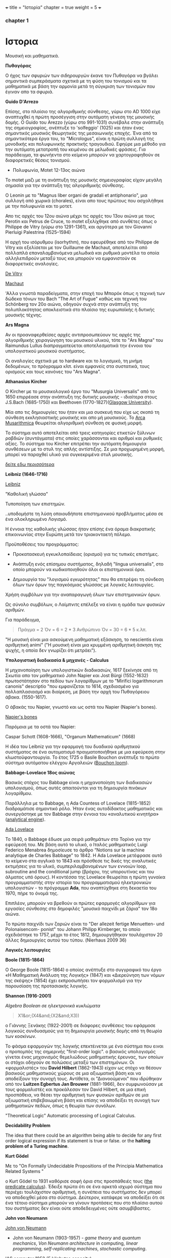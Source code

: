 +++
title = "Ιστορία"
chapter = true
weight = 5
+++
*** chapter 1


* Ιστορια

Μουσική και μαθηματικά.

 *Πυθαγόρας*

Ο ήχος των σφυριών των σιδηρουργών έκανε τον Πυθαγόρα να βγάλει
σημαντικά συμπεράσματα σχετικά με τη φύση του τονισμού και τα μαθηματικά
με βάση την αρμονία μετά τη σύγκριση των τονισμών που έγιναν απο τα σφυριά.

 *Guido D'Arrezo*

Επίσης, στο πλαίσιο της αλγοριθμικής σύνθεσης, γύρω στο AD 1000 είχε
αναπτυχθεί η πρώτη προσέγγιση στην αυτόματη γένεση της μουσικής
δομής. Ο Guido του Arezzo (γύρω στο 991-1031) συνέβαλε στην ανάπτυξη
της σημειογραφίας, ανέπτυξε το 'solfeggio' (1025) και ήταν ένας σημαντικός
μουσικός θεωρητικός της μεσαιωνικής εποχής. Ένα από τα σημαντικότερα
έργα του, το "Micrologus", είναι η πρώτη συλλογή της μονοδικής και πολυφωνικής πρακτικής τραγουδιού.
Εφηύρε μια μέθοδο για την αυτόματη μετατροπή του κειμένου σε μελωδικές
φράσεις.
Για παράδειγμα, τα φωνήεντα στο κείμενο μπορούν να χαρτογραφηθούν σε
διαφορετικές θέσεις τονισμού.

- Πολυφωνία, Motet 12-13ος αιώνα

To motet μαζι με τη ανάπτυξη της μουσικής σημειογραφίας είχαν μεγάλη σημασία για την ανάπτυξη της αλγοριθμικής σύνθεσης.

Ο Leonin με το "Magnus liber organi de gradali et antiphonario", μια συλλογή από
χωρικά (chorales), είναι απο τους πρώτους που ασχολήθηκε με την
πολυφωνία και το μοτετ.

 Απο τις αρχές του 12ου αιώνα μέχρι τις αρχές του 13ου αιώνα με τους
 Perotin και Petrus de Cruce, το motet εξελίχθηκε από συνθέτες όπως ο
 Philippe de Vitry (γύρω στο 1291-1361), και αργότερα με τον Giovanni
 Pierluigi Palestrina (1525–1594)

Η αρχή του ισόρυθμου (isorhythm), που εφευρέθηκε από τον Philippe de Vitry και εξελίσεται με τον Guillaume de Machaut, αποτελείται από πολλαπλά επαναλαμβανόμενα μελωδικά και ρυθμικά μοντέλα τα οποία αλληλεπιδρούν μεταξύ τους και μπορούν να εμφανιστούν σε διαφορετικές αναλογίες.

[[https://www.youtube.com/watch?v=Ke2BuKG65Sw&t=31s][De Vitry]]

[[https://www.youtube.com/watch?v=11A4wqv8_wo][Machaut]]

'Αλλα γνωστά παραδείγματα, στην εποχή του Μπαρόκ όπως η τεχνική των δώδεκα τόνων του Bach "The Art
of Fugue" καθώς και τεχνική του Schönberg τον 20ο αιώνα, οδηγούν συχνά στην ανάπτυξη της
πολυπλοκότητας αποκλειστικά στο πλαίσιο της ευρωπαϊκής ή δυτικής μουσικής τέχνης.

 *Ars Magna*

Αν οι προαναφερθείσες αρχές αντιπροσωπεύουν τις αρχές της
αλγοριθμικής χειραγώγηση του μουσικού υλικού, τότε το "Ars Magna"
του Raimundus Lullus διαπραγματεύεται αποτελεσματικά την έννοια του υπολογιστικού
μουσικού συστήματος.

Οι αναλογίες σχετικά με το hardware και το λογισμικό, τη μνήμη δεδομένων, το πρόγραμμα κλπ. είναι εμφανείς στα συστατικά, τους ορισμούς και τους κανόνες του "Ars Magna".

 *Athanasius Kircher*

O Kircher με το μουσικολογικό έργο του "Musurgia Universalis" από
το 1650 επιρρέασε στην ανάπτυξη της δυτικής μουσικής - ιδιαίτερα στους
J.S.Bach (1685-1750) και Beethoven
(1770-1827)([[http://special.lib.gla.ac.uk/exhibns/month/nov2002.html][Glasgow University]]).

 Μία απο τις δημιουργίες του ήταν και μια συσκευή που είχε ως σκοπό
τη σύνθεση εκκλησιαστικής μουσικής και απο μή μουσικούς. Το [[https://en.wikipedia.org/wiki/Arca_Musarithmica#/media/File:Kircher-ark.jpg][Arca
Musarithmica]] θεωρείται αλγοριθμική σύνθεση σε φυσική μορφή.

Το σύστημα αυτό αποτελείται από τρεις κατηγορίες ετικετών ξύλινων
ραβδιών (συντάγματα) στις οποίες χαράσσονται και αριθμοί και ρυθμικές
αξίες. Το σύστημα του Kircher επιτρέπει την αυτόματη δημιουργία
συνθέσεων με το στυλ της απλής αντίστιξης. Σε μια
προχωρημένη μορφή, μπορεί να παραχθεί υλικό για συγκεκριμένα στυλ μουσικής.

[[http://special.lib.gla.ac.uk/exhibns/month/nov2002.html][δείτε εδω περισσότερα]]


 *Leibniz (1646-1716)*


[[https://upload.wikimedia.org/wikipedia/commons/3/3b/Gottfried_Wilhelm_Leibniz.jpg][Leibniz]]

"Καθολική γλώσσα"

Τυποποίηση των επιστημών.

..υποδομήστε τη λύση οποιουδήποτε επιστημονικού προβλήματος μέσα σε
ένα ολοκληρωμένο Λογισμό.

Η έννοια της καθολικής γλώσσας ήταν επίσης ένα όραμα
διακρατικής επικοινωνίας στην Ευρώπη μετά τον τριακονταετή πόλεμο.

Προϋποθέσεις του προγράμματος:

- Προκατασκευή εγκυκλοπαίδειας (ορισμοί) για τις τυπικές επιστήμες.

- Ανάπτυξη ενός επίσημου συστήματος, δηλαδή "lingua universalis", στο οποίο μπορούν να κωδικοποιηθούν όλοι οι επιστημονικοί όροι.

- Δημιουργία του "λογισμού εγκυρότητας" που θα επιτρέψει τη σύνδεση όλων των όρων της παγκόσμιας γλώσσας με λογικές λειτουργίες.


Χρήση συμβόλων για την αναπαραγωγή όλων των επιστημονικών όρων.

Ως σύνολο συμβόλων, ο Λαίμπνιτς επέλεξε να είναι η ομάδα των φυσικών αριθμών.

Για παράδειγμα,

#+BEGIN_QUOTE
Πράγμα = 2
Όν = 6 = 2 * 3
Ανθρώπινο Όν = 30 = 6 * 5
κ.λπ.
#+END_QUOTE

"Η μουσική είναι μια ασκούμενη μαθηματική εξάσκηση, το nescientis είναι αριθμητική animi" ("Η μουσική είναι μια κρυμμένη αριθμητική άσκηση της ψυχής, η οποία δεν γνωρίζει ότι μετράει").



*Υπολογιστική διαδικασία & μηχανές - Calculus*

Η μηχανοποίηση των υπολογιστικών διαδικασιών, 1617 ξεκίνησε από τη Σκωτία
απο τον μαθηματικό John Napier και Jost Bürgi (1552-1632) πρωτοστάτησαν στο
πεδίου των λογαρίθμων με το "Mirifici logarithmorum canonis"
descriptio "που εμφανίζεται το 1614, σχεδιασμένο για πολλαπλασιασμό
και διαίρεση, με βάση την αρχή του Πυθαγόρειου άβακα. (1550-1617).

Ο άβακάς του Napier, γνωστό και ως οστά του Napier (Napier's bones).

[[https://en.wikipedia.org/wiki/Napier%27s_bones][Napier's bones]]

Παρόμοια με τα οστά του Napier:

Caspar Schott (1608-1666),
"Organum Mathematicum" (1668)

Η ιδέα του Leibniz για την εφαρμογή του δυαδικού αριθμητικού
συστήματος σε ένα αυτοματισμό πραγματοποιήθηκε με μια εφεύρεση στην
κλωστοϋφαντουργία. Το έτος 1725 ο Basile Bouchon ανέπτυξε το πρώτο
σύστημα αυτόματου ελέγχου Αργαλειών ([[https://en.wikipedia.org/wiki/Basile_Bouchon#/media/File:Basile_Bouchon_1725_loom.jpg][Bouchon loom]]).

 *Babbage-Lovelace 18ος αιώνας*

Βασικός στόχος του Babbage είναι η μηχανοποίηση των διαδικασιών υπολογισμού, όπως αυτές απαιτούνται για τη δημιουργία πινάκων λογαρίθμου.

Παράλληλα με το Babbage, η Ada Countess of Lovelace (1815-1852)
διαδραμάτισε σημαντικό ρόλο. Ήταν ένας αυτοδίδακτος μαθηματικός και
συνεργάστηκε με τον Babbage στην έννοια του «αναλυτικού κινητήρα»
([[https://en.wikipedia.org/wiki/Analytical_Engine#/media/File:AnalyticalMachine_Babbage_London.jpg][analytical engine]]).

[[http://static1.squarespace.com/static/507dba43c4aabcfd2216a447/507dba43c4aabcfd2216a451/539853fde4b043aa14e924b9/1411669805035/Lady+Ada+Lovelace.jpg?format=1000w][Ada Lovelace]]

Το 1840, ο Babbage έδωσε μια σειρά μαθημάτων στο Τορίνο για την
εφεύρεσή του. Με βάση αυτό το υλικό, ο Ιταλός μαθηματικός Luigi
Federico Menabrea δημοσίευσε το άρθρο “Notions sur la machine
analytique de Charles Babbage” το 1842. Η Ada Lovelace μετέφρασε αυτό το
κείμενο στα αγγλικά το 1843 και πρόσθεσε τις δικές της αναλυτικές
εκτιμήσεις για το υλικό, συμπεριλαμβανομένων των εννοιών loop, subroutine and the conditional jump (βρόχου,
της υπορουτίνας και του άλματος υπό όρους).
Η κοντέσσα της Lovelace
θεωρείται η πρώτη γυναίκα προγραμματιστής στην ιστορία του
προγραμματισμού ηλεκτρονικών υπολογιστών - το πρόγραμμα *Ada*, που αναπτύχθηκε στη δεκαετία του 1970, πήρε το όνομά της.

Επιπλέον, μπορούν να βρεθούν οι πρώτες εφαρμογές αλγορίθμων για εργασίες σύνθεσης
στο δημοφιλές "μουσικό παιχνίδι με ζάρια" τον 18ο αιώνα.

Το πρώτο παιχνίδι των ζαριών είναι το "Der allezeit fertige Menuetten- und Polonaisencom- ponist" του Johann Philipp Kirnberger, το οποίο σχεδιάστηκε το 1757, μέχρι το έτος 1812, δημιουργήθηκαν τουλάχιστον 20 άλλες δημιουργίες αυτού του τύπου. (Nierhaus 2009 36)

 *Λογικές λειτουργίες*

 *Boole (1815-1864)*

Ο George Boole (1815-1864) ο οποίος ανέπτυξε στο συγγραφικό του έργο
«Η Μαθηματική Ανάλυση της Λογικής» (1847) και «Διερεύνηση των νόμων
της σκέψης» (1854) έχει εκπροσωπήσει τον φορμαλισμό για την παρουσίαση της προτασιακής λογικής.

 *Shannon (1916-2001)*

/Algebra Boolean σε ηλεκτρονικά κυκλώματα/

#+BEGIN_QUOTE
X1&or;(X4&and;(X2&and;X3))
#+END_QUOTE

ο Γιάννης Ξενάκης (1922-2001) σε διάφορες συνθέσεις του εφάρμοσε λογικούς συνδυασμούς για τη δημιουργία μουσικής δομής από τη θεωρία των κοσκίνων.

Το φάσμα εφαρμογών της λογικής επεκτέινεται με ένα σύστημα που ειναι ο προπομπός της σημερινής "first-order logic".
ο βασικός υπολογισμός γίνεται ένας μηχανισμός θεμελιώδους μαθηματικής έρευνας, των οποίων οι στόχοι οδηγούν σε πολώσεις μεταξύ των επιστημόνων. Οι «φορμαλιστές» του *David Hilbert* (1862-1943) είχαν ως στόχο να θέσουν βασικούς μαθηματικούς χώρους σε μια αξιωματική βάση και να αποδείξουν την συνοχή τους.
Αντίθετα, οι "Διανοούμενοι" που ιδρύθηκαν από τον *Luitzen Egbertus Jan Brouwer* (1881-1966), δεν συμφωνούσαν με τους φορμαλιστές και
προκάλεσαν τον David Hilbert, σε μια επική προσπάθεια, να θέσει την αριθμητική των φυσικών αριθμών σε μια αξιωματική επιβεβαιωμένη βάση και επίσης να αποδείξει τη συνοχή των μαθηματικών πεδίων, όπως η θεωρία των συνόλων.

"Theoretical Logic"
Automatic processing of Logical Calculus.

*Decidability Problem*

The idea that there could be an algorithm being able to decide for any first order logical expression if its statement is true or false.
or
the *halting problem of a Turing machine*.

*Kurt Gödel*

Με το "On Formally Undecidable Propositions of the Principia Mathematica Related Systems "

o Kurt Gödel το 1931 καθόρισε σαφή όρια στις προσπάθειές τους ([[https://www.britannica.com/topic/predicate-calculus][the predicate calculus]]). Έδειξε πρώτα ότι σε ένα αρκετά ισχυρό σύστημα που περιέχει τουλάχιστον αριθμητική, η συνέπεια του συστήματος δεν μπορεί να αποδειχθεί μέσα στο σύστημα. Δεύτερον, κατάφερε να αποδείξει ότι σε ένα τέτοιο σύστημα μπορούν να γίνουν προτάσεις που στο πλαίσιο αυτού του συστήματος δεν είναι ούτε αποδεδειγμένες ούτε ασυμβίβαστες.

*John von Neumann*

[[https://en.wikipedia.org/wiki/John_von_Neumann#/media/File:JohnvonNeumann-LosAlamos.gif][John von Neumann]]

- John von Neumann (1903-1957) - /game theory/ and /quantum mechanics/, /Von Neumann architecture/ in computing, /linear programming/, /self-replicating machines/, /stochastic computing/.

IAS computer 1952 (5 kilobytes capacity)

*Theory of Self-Reproducing Automata*

 *Workable definition of an algorithm*

 *David Hilbert*

- Hilbert's decision problem
Given a mathematical proposition, can one find an algorithm to decide
whether the proposition is true or false?

*Alan Turing*

Turing's Thesis was that:

Any "algorithm" can be carried out by one of his machines.

 *Turing Machine*
#+BEGIN_QUOTE
Infinte tape

Symbols 0, 1 and blank ""

Read/Write head

Read the symbol on the square under the head.

Leave it unchanged or edit the symbol by writing another symbol.

Move the tape left or right by one square so that the machine can read
and edit the symbol on a neghbouring square.
#+END_QUOTE

- Cracking Enigma Machine

A Polyalphabetic machine.

- The Imitation Game

Mind A Quarterly review of Psychology and Philosophy
Computing machinery and Intelligence

- The Turing Test

 *Computers between 1930s and 50s*

Bell Laboratory:

 *Konrad Zuse*

- Zuse3 or Z3 1941

Από το 1934 έως το 1938, ο Konrad Zuse ανέπτυξε το πρώτο του μοντέλο υπολογιστικής μηχανής με βάση το πρόγραμμα. Το Z1 (Zuse 1) κατασκευάστηκε αποκλειστικά από μηχανικά εξαρτήματα. Ο Zuse χρησιμοποίησε μια μνήμη ικανή να αποθηκεύσει 16 δυαδικούς αριθμούς 24 bit, ο καθένας από τους οποίους αποτελείται από μεταλλικά φύλλα που μπορούν να επανατοποθετηθούν. Παρόλο που η ιδέα του θεωρήθηκε σωστή, προέκυψαν κάποια προβλήματα λόγω του μηχανικού φορτίου υλικού.
Στα μοντέλα παρακολούθησης Z2 (1940) και Z3 (1941), τα μηχανικά στοιχεία μεταγωγής αντικαταστάθηκαν από ρελέ. Το Z3, που θεωρείται ο πρώτος προγραμματιζόμενος ηλεκτρονικός υπολογιστής, επέτρεψε την επεξεργασία "floating-point numbers" που δεν εφαρμόστηκαν σε παρόμοια μοντέλα, όπως Mark I, ENIAC και άλλα, της εποχής εκείνης. Η (half-logarithmic notation ) που χρησιμοποιείται από τον Zuse  επιτρέπει μια πιο αποτελεσματική αριθμητική αναπαράσταση από τη "fixed-point notation" που χρησιμοποιείται σε παρόμοια μοντέλα υπολογιστών.

*Howard Hathaway Aiken*

- Mark I
Από το 1934, ο Howard Hathaway Aiken (1900-1973) σχεδίασε, σε συνεργασία με την IBM, το Mark I, το οποίο παρουσιάστηκε για πρώτη φορά στο Harvard το 1944. Η μηχανή του Aiken βασίζεται στο δεκαδικό σύστημα και αποτελείται από μια διασύνδεση των μηχανών του Hollerith τον υπολογισμό των γενικών αριθμητικών εργασιών.

- Mark Ι sequentially programmed step by step one operation after the other.

The Mark I also computed and printed mathematical tables, which had been the initial goal of British inventor Charles Babbage for his "analytical engine".

H Grace Murray Hopper (1906-1992) εργάστηκε στον προγραμματισμό του Mark I, υπογράφοντας την έννοια της υπορουτίνας (subroutine) και συνέβαλε σημαντικά στην ανάπτυξη του πρώτου μεταγλωττιστή (compiler), ο οποίος ολοκληρώθηκε το 1952 ως στρατιωτική εφεύρεση. Η Grace Hopper ήταν μαζί με την Ada Lovelace μία από τις γυναίκες πρωτοπόρους της ανάπτυξης ηλεκτρονικών υπολογιστών και μετά το 1945 προήχθη σε ναύαρχο για να γίνει η ανώτατη γυναίκα του αμερικανικού στρατού.

*John Vincent Atanasoff*

- ABC
Μεταξύ 1937 και 1942, ένας δυαδικός υπολογιστής (binary computer) για
την επίλυση συστημάτων εξισώσεων αναπτύχθηκε από τον John Vincent
Atanasoff (1903-1995) και από τον υποψήφιο διδάκτορα του Clifford
Edward Berry (1918-1963) στο Iowa State College. Ο υπολογιστής
Atanasoff-Berry (σύντομος: ABC) εγκατέλειψε εντελώς την περίπλοκη
τεχνολογία των μηχανικών ρελέ υπέρ των νέων σωλήνων ηλεκτρονίων και
διέθεσε μια δυναμική μνήμη καθώς και ανεξάρτητες μονάδες υπολογισμού.

*John Mauchly and J. Presper Eckert*

- John Mauchly and J. Presper Eckert in 1946 with ENIAC computer. ENIAC used patching and it wasn't sequentially programmed.

*Maurice Wilkes*

- Maurice Wilkes EDSAC 1949 (Electronic Delay Storage Automatic Computer)

"First Draft of a Report on the EDVAC" by John von Neumann 1945.

This report outlines the computer architecture for the next 50 years.

O EDCVAC σε αντίθεση με το ENIAC I, το οποίο βασίζεται στο δεκαδικό σύστημα, η αναπαράσταση δεδομένων είναι δυαδική. Οι εντολές βρόχου και άλματος ήταν δυνατές και αργότερα, με βάση την έννοια του John von Neumann (1903-1957), κατέστη δυνατή η αποθήκευση εντολών προγράμματος πέρα από τα δεδομένα στη μνήμη.

- John Von Neumann - IAS machines (Institute for Advanced Studies at Princeton) (1946-1952).

Χρησιμοποιώντας ηλεκτροστατικό σωλήνα αποθήκευσης ως εναλλακτική λύση
στις Mercury delay lines.

Αυτή η εναλλακτική λύση προσέφερε την τυχαία πρόσβαση παρά την κυκλική πρόσβαση - "read in parallel rather than serially".

Von Neumann machines (parallel binary machines)

- UNIVAC

- MANIAC (Los Alamos) 1952

Δείτε παρακάτω ένα ντοκιμαντέρ σχετικά με την ιστορία και τους εφευρέτες των υπολογιστών.

[[https://www.youtube.com/watch?v=qundvme1Tik][Computer Pioneers]]


**** Αλγοριθμική σύνθεση τον 20ο αιώνα

*Iannis Xenakis* και αλγοριθμική σύνθεση.

*Formalised Music* ("aesthetic efficiency")
